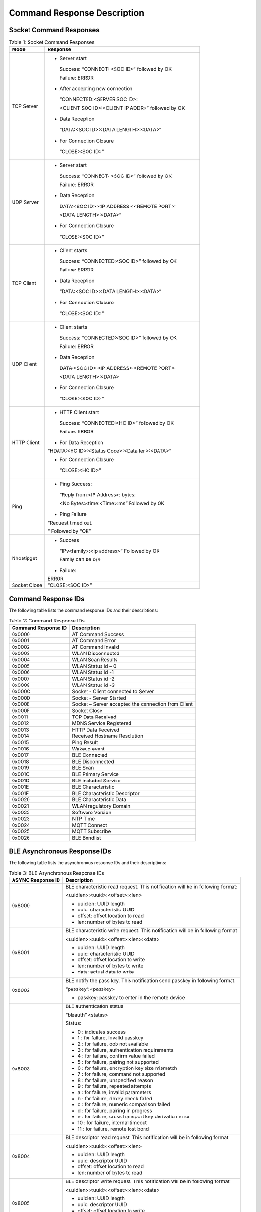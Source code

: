 .. _at cmds response desc:

Command Response Description
############################

Socket Command Responses
------------------------

.. table:: Table 1: Socket Command Responses

   +------------+---------------------------------------------------------+
   | **Mode**   | **Response**                                            |
   +============+=========================================================+
   | TCP Server | -  Server start                                         |
   |            |                                                         |
   |            | ..                                                      |
   |            |                                                         |
   |            |    Success: “CONNECT: <SOC ID>” followed by OK          |
   |            |                                                         |
   |            |    Failure: ERROR                                       |
   |            |                                                         |
   |            | -  After accepting new connection                       |
   |            |                                                         |
   |            | ..                                                      |
   |            |                                                         |
   |            |    “CONNECTED:<SERVER SOC ID>:                          |
   |            |                                                         |
   |            |    <CLIENT SOC ID>:<CLIENT IP ADDR>” followed by OK     |
   |            |                                                         |
   |            | -  Data Reception                                       |
   |            |                                                         |
   |            | ..                                                      |
   |            |                                                         |
   |            |    “DATA:<SOC ID>:<DATA LENGTH>:<DATA>”                 |
   |            |                                                         |
   |            | -  For Connection Closure                               |
   |            |                                                         |
   |            | ..                                                      |
   |            |                                                         |
   |            |    “CLOSE:<SOC ID>”                                     |
   +------------+---------------------------------------------------------+
   | UDP Server | -  Server start                                         |
   |            |                                                         |
   |            | ..                                                      |
   |            |                                                         |
   |            |    Success: “CONNECT: <SOC ID>” followed by OK          |
   |            |                                                         |
   |            |    Failure: ERROR                                       |
   |            |                                                         |
   |            | -  Data Reception                                       |
   |            |                                                         |
   |            | ..                                                      |
   |            |                                                         |
   |            |    DATA:<SOC ID>:<IP ADDRESS>:<REMOTE PORT>:            |
   |            |                                                         |
   |            |    <DATA LENGTH>:<DATA>”                                |
   |            |                                                         |
   |            | -  For Connection Closure                               |
   |            |                                                         |
   |            | ..                                                      |
   |            |                                                         |
   |            |    “CLOSE:<SOC ID>”                                     |
   +------------+---------------------------------------------------------+
   | TCP Client | -  Client starts                                        |
   |            |                                                         |
   |            | ..                                                      |
   |            |                                                         |
   |            |    Success: “CONNECTED:<SOC ID>” followed by OK         |
   |            |                                                         |
   |            |    Failure: ERROR                                       |
   |            |                                                         |
   |            | -  Data Reception                                       |
   |            |                                                         |
   |            | ..                                                      |
   |            |                                                         |
   |            |    “DATA:<SOC ID>:<DATA LENGTH>:<DATA>”                 |
   |            |                                                         |
   |            | -  For Connection Closure                               |
   |            |                                                         |
   |            | ..                                                      |
   |            |                                                         |
   |            |    “CLOSE:<SOC ID>”                                     |
   +------------+---------------------------------------------------------+
   | UDP Client | -  Client starts                                        |
   |            |                                                         |
   |            | ..                                                      |
   |            |                                                         |
   |            |    Success: “CONNECTED:<SOC ID>” followed by OK         |
   |            |                                                         |
   |            |    Failure: ERROR                                       |
   |            |                                                         |
   |            | -  Data Reception                                       |
   |            |                                                         |
   |            | ..                                                      |
   |            |                                                         |
   |            |    DATA:<SOC ID>:<IP ADDRESS>:<REMOTE PORT>:            |
   |            |                                                         |
   |            |    <DATA LENGTH>:<DATA>                                 |
   |            |                                                         |
   |            | -  For Connection Closure                               |
   |            |                                                         |
   |            | ..                                                      |
   |            |                                                         |
   |            |    “CLOSE:<SOC ID>”                                     |
   +------------+---------------------------------------------------------+
   | HTTP       | -  HTTP Client start                                    |
   | Client     |                                                         |
   |            | ..                                                      |
   |            |                                                         |
   |            |    Success: “CONNECTED:<HC ID>” followed by OK          |
   |            |                                                         |
   |            |    Failure: ERROR                                       |
   |            |                                                         |
   |            | -  For Data Reception                                   |
   |            |                                                         |
   |            | “HDATA:<HC ID>:<Status Code>:<Data len>:<DATA>”         |
   |            |                                                         |
   |            | -  For Connection Closure                               |
   |            |                                                         |
   |            | ..                                                      |
   |            |                                                         |
   |            |    “CLOSE:<HC ID>”                                      |
   +------------+---------------------------------------------------------+
   | Ping       | -  Ping Success:                                        |
   |            |                                                         |
   |            | ..                                                      |
   |            |                                                         |
   |            |    “Reply from:<IP Address>: bytes:                     |
   |            |                                                         |
   |            |    <No Bytes>:time:<Time>:ms” Followed by OK            |
   |            |                                                         |
   |            | -  Ping Failure:                                        |
   |            |                                                         |
   |            | “Request timed out.                                     |
   |            |                                                         |
   |            | “ Followed by “OK”                                      |
   +------------+---------------------------------------------------------+
   | Nhostipget | -  Success                                              |
   |            |                                                         |
   |            | ..                                                      |
   |            |                                                         |
   |            |    “IPv<family>:<ip address>” Followed by OK            |
   |            |                                                         |
   |            |    Family can be 6/4.                                   |
   |            |                                                         |
   |            | -  Failure:                                             |
   |            |                                                         |
   |            | ERROR                                                   |
   +------------+---------------------------------------------------------+
   | Socket     | “CLOSE:<SOC ID>”                                        |
   | Close      |                                                         |
   +------------+---------------------------------------------------------+


Command Response IDs
--------------------

The following table lists the command response IDs and their
descriptions:

.. table:: Table 2: Command Response IDs

   +---------------------------+------------------------------------------+
   | **Command Response ID**   | **Description**                          |
   +===========================+==========================================+
   | 0x0000                    | AT Command Success                       |
   +---------------------------+------------------------------------------+
   | 0x0001                    | AT Command Error                         |
   +---------------------------+------------------------------------------+
   | 0x0002                    | AT Command Invalid                       |
   +---------------------------+------------------------------------------+
   | 0x0003                    | WLAN Disconnected                        |
   +---------------------------+------------------------------------------+
   | 0x0004                    | WLAN Scan Results                        |
   +---------------------------+------------------------------------------+
   | 0x0005                    | WLAN Status id – 0                       |
   +---------------------------+------------------------------------------+
   | 0x0006                    | WLAN Status id -1                        |
   +---------------------------+------------------------------------------+
   | 0x0007                    | WLAN Status id -2                        |
   +---------------------------+------------------------------------------+
   | 0x0008                    | WLAN Status id -3                        |
   +---------------------------+------------------------------------------+
   | 0x000C                    | Socket - Client connected to Server      |
   +---------------------------+------------------------------------------+
   | 0x000D                    | Socket - Server Started                  |
   +---------------------------+------------------------------------------+
   | 0x000E                    | Socket – Server accepted the connection  |
   |                           | from Client                              |
   +---------------------------+------------------------------------------+
   | 0x000F                    | Socket Close                             |
   +---------------------------+------------------------------------------+
   | 0x0011                    | TCP Data Received                        |
   +---------------------------+------------------------------------------+
   | 0x0012                    | MDNS Service Registered                  |
   +---------------------------+------------------------------------------+
   | 0x0013                    | HTTP Data Received                       |
   +---------------------------+------------------------------------------+
   | 0x0014                    | Received Hostname Resolution             |
   +---------------------------+------------------------------------------+
   | 0x0015                    | Ping Result                              |
   +---------------------------+------------------------------------------+
   | 0x0016                    | Wakeup event                             |
   +---------------------------+------------------------------------------+
   | 0x0017                    | BLE Connected                            |
   +---------------------------+------------------------------------------+
   | 0x0018                    | BLE Disconnected                         |
   +---------------------------+------------------------------------------+
   | 0x0019                    | BLE Scan                                 |
   +---------------------------+------------------------------------------+
   | 0x001C                    | BLE Primary Service                      |
   +---------------------------+------------------------------------------+
   | 0x001D                    | BLE included Service                     |
   +---------------------------+------------------------------------------+
   | 0x001E                    | BLE Characteristic                       |
   +---------------------------+------------------------------------------+
   | 0x001F                    | BLE Characteristic Descriptor            |
   +---------------------------+------------------------------------------+
   | 0x0020                    | BLE Characteristic Data                  |
   +---------------------------+------------------------------------------+
   | 0x0021                    | WLAN regulatory Domain                   |
   +---------------------------+------------------------------------------+
   | 0x0022                    | Software Version                         |
   +---------------------------+------------------------------------------+
   | 0x0023                    | NTP Time                                 |
   +---------------------------+------------------------------------------+
   | 0x0024                    | MQTT Connect                             |
   +---------------------------+------------------------------------------+
   | 0x0025                    | MQTT Subscribe                           |
   +---------------------------+------------------------------------------+
   | 0x0026                    | BLE Bondlist                             |
   +---------------------------+------------------------------------------+

BLE Asynchronous Response IDs
-----------------------------

The following table lists the asynchronous response IDs and their
descriptions:

.. table:: Table 3: BLE Asynchronous Response IDs

   +--------------+-------------------------------------------------------+
   | **ASYNC      | **Description**                                       |
   | Response     |                                                       |
   | ID**         |                                                       |
   +==============+=======================================================+
   | 0x8000       | BLE characteristic read request. This notification    |
   |              | will be in following format:                          |
   |              |                                                       |
   |              | <uuidlen>:<uuid>:<offset>:<len>                       |
   |              |                                                       |
   |              | -  uuidlen: UUID length                               |
   |              |                                                       |
   |              | -  uuid: characteristic UUID                          |
   |              |                                                       |
   |              | -  offset: offset location to read                    |
   |              |                                                       |
   |              | -  len: number of bytes to read                       |
   +--------------+-------------------------------------------------------+
   | 0x8001       | BLE characteristic write request. This notification   |
   |              | will be in following format                           |
   |              |                                                       |
   |              | <uuidlen>:<uuid>:<offset>:<len>:<data>                |
   |              |                                                       |
   |              | -  uuidlen: UUID length                               |
   |              |                                                       |
   |              | -  uuid: characteristic UUID                          |
   |              |                                                       |
   |              | -  offset: offset location to write                   |
   |              |                                                       |
   |              | -  len: number of bytes to write                      |
   |              |                                                       |
   |              | -  data: actual data to write                         |
   +--------------+-------------------------------------------------------+
   | 0x8002       | BLE notify the pass key. This notification send       |
   |              | passkey in following format.                          |
   |              |                                                       |
   |              | “passkey”:<passkey>                                   |
   |              |                                                       |
   |              | -  passkey: passkey to enter in the remote device     |
   +--------------+-------------------------------------------------------+
   | 0x8003       | BLE authentication status                             |
   |              |                                                       |
   |              | “bleauth”:<status>                                    |
   |              |                                                       |
   |              | Status:                                               |
   |              |                                                       |
   |              | -  0 : indicates success                              |
   |              |                                                       |
   |              | -  1 : for failure, invalid passkey                   |
   |              |                                                       |
   |              | -  2 : for failure, oob not available                 |
   |              |                                                       |
   |              | -  3 : for failure, authentication requirements       |
   |              |                                                       |
   |              | -  4 : for failure, confirm value failed              |
   |              |                                                       |
   |              | -  5 : for failure, pairing not supported             |
   |              |                                                       |
   |              | -  6 : for failure, encryption key size mismatch      |
   |              |                                                       |
   |              | -  7 : for failure, command not supported             |
   |              |                                                       |
   |              | -  8 : for failure, unspecified reason                |
   |              |                                                       |
   |              | -  9 : for failure, repeated attempts                 |
   |              |                                                       |
   |              | -  a : for failure, invalid parameters                |
   |              |                                                       |
   |              | -  b : for failure, dhkey check failed                |
   |              |                                                       |
   |              | -  c : for failure, numeric comparison failed         |
   |              |                                                       |
   |              | -  d : for failure, pairing in progress               |
   |              |                                                       |
   |              | -  e : for failure, cross transport key derivation    |
   |              |    error                                              |
   |              |                                                       |
   |              | -  10 : for failure, internal timeout                 |
   |              |                                                       |
   |              | -  11 : for failure, remote lost bond                 |
   +--------------+-------------------------------------------------------+
   | 0x8004       | BLE descriptor read request. This notification will   |
   |              | be in following format                                |
   |              |                                                       |
   |              | <uuidlen>:<uuid>:<offset>:<len>                       |
   |              |                                                       |
   |              | -  uuidlen: UUID length                               |
   |              |                                                       |
   |              | -  uuid: descriptor UUID                              |
   |              |                                                       |
   |              | -  offset: offset location to read                    |
   |              |                                                       |
   |              | -  len: number of bytes to read                       |
   +--------------+-------------------------------------------------------+
   | 0x8005       | BLE descriptor write request. This notification will  |
   |              | be in following format                                |
   |              |                                                       |
   |              | <uuidlen>:<uuid>:<offset>:<len>:<data>                |
   |              |                                                       |
   |              | -  uuidlen: UUID length                               |
   |              |                                                       |
   |              | -  uuid: descriptor UUID                              |
   |              |                                                       |
   |              | -  offset: offset location to write                   |
   |              |                                                       |
   |              | -  len: number of bytes to write                      |
   |              |                                                       |
   |              | -  data: actual data to write                         |
   +--------------+-------------------------------------------------------+
   | 0x8006       | Crash notification will be in the following format:   |
   |              |                                                       |
   |              | : ASSERTED                                            |
   +--------------+-------------------------------------------------------+
   | 0x8007       | BLE notification/indication notification will be in   |
   |              | the following format:                                 |
   |              |                                                       |
   |              | <handle_id>:<len>:<data>                              |
   |              |                                                       |
   |              | -  handle id: Characteristic handle ID                |
   |              |                                                       |
   |              | -  len: Length of data                                |
   |              |                                                       |
   |              | -  data: Actual data                                  |
   +--------------+-------------------------------------------------------+
